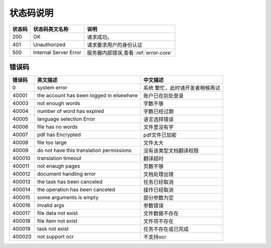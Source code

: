 **状态码说明**
==============

+--------+-----------------------+---------------------------------------+
| 状态码 | 状态码英文名称        | 说明                                  |
+========+=======================+=======================================+
| 200    | OK                    | 请求成功。                            |
+--------+-----------------------+---------------------------------------+
| 401    | Unauthorized          | 请求要求用户的身份认证                |
+--------+-----------------------+---------------------------------------+
| 500    | Internal Server Error | 服务器内部错误,查看 :ref:`error-core` |
+--------+-----------------------+---------------------------------------+

.. _error-core:

错误码
--------

+--------+-----------------------------+-----------------------------+
| 错误码 | 英文描述                    | 中文描述                    |
+========+=============================+=============================+
| 0      | system error                | 系统                        |
|        |                             | 繁忙，此时请开发者稍候再试  |
+--------+-----------------------------+-----------------------------+
| 40001  | the account has been logged | 账户已在别处登录            |
|        | in elsewhere                |                             |
+--------+-----------------------------+-----------------------------+
| 40003  | not enough words            | 字数不够                    |
+--------+-----------------------------+-----------------------------+
| 40004  | number of word has expired  | 字数已经过期                |
+--------+-----------------------------+-----------------------------+
| 40005  | language selection Error    | 语言选择错误                |
+--------+-----------------------------+-----------------------------+
| 40006  | file has no words           | 文件里没有字                |
+--------+-----------------------------+-----------------------------+
| 40007  | pdf has Encrypted           | pdf文件已加密               |
+--------+-----------------------------+-----------------------------+
| 40008  | file too large              | 文件太大                    |
+--------+-----------------------------+-----------------------------+
| 40009  | do not have this translation| 没有该类型文档翻译权限      |
|        | permissions                 |                             |
+--------+-----------------------------+-----------------------------+
| 400010 | translation timeout         | 翻译超时                    |
+--------+-----------------------------+-----------------------------+
| 400011 | not enaugh pages            | 页数不够                    |
+--------+-----------------------------+-----------------------------+
| 400012 | document handling error     | 文档处理出错                |
+--------+-----------------------------+-----------------------------+
| 400013 | the task has been canceled  | 任务已经取消                |
+--------+-----------------------------+-----------------------------+
| 400014 | the operation has been      | 操作已经取消                |
|        | canceled                    |                             |
+--------+-----------------------------+-----------------------------+
| 400015 | some arguments is empty     | 部分参数为空                |
+--------+-----------------------------+-----------------------------+
| 400016 | invalid args                | 参数错误                    |
+--------+-----------------------------+-----------------------------+
| 400017 | file data not exist         | 文件数据不存在              |
+--------+-----------------------------+-----------------------------+
| 400018 | file item not exist         | 文件项不存在                |
+--------+-----------------------------+-----------------------------+
| 400019 | task not exist              | 任务不存在或已完成          |
+--------+-----------------------------+-----------------------------+
| 400020 | not support ocr             | 不支持ocr                   |
+--------+-----------------------------+-----------------------------+